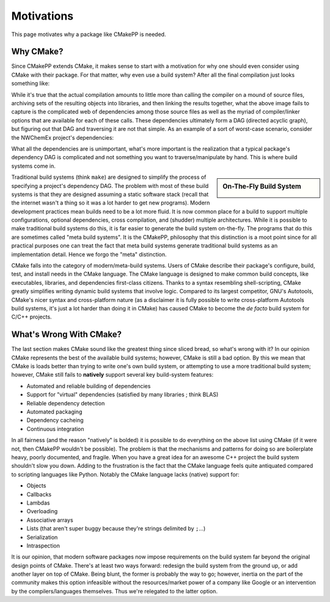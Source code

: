 .. _motivations-label:

Motivations
===========

This page motivates why a package like CMakePP is needed.

Why CMake?
----------

Since CMakePP extends CMake, it makes sense to start with a motivation for why
one should even consider using CMake with their package. For that matter, why
even use a build system? After all the final compilation just looks something
like:

.. image:: manually_compile.png

While it's true that the actual compilation amounts to little more than calling
the compiler on a mound of source files, archiving sets of the resulting objects
into libraries, and then linking the results together, what the above image
fails to capture is the complicated web of dependencies among those source files
as well as the myriad of compiler/linker options that are available for each of
these calls. These dependencies ultimately form a DAG (directed acyclic graph),
but figuring out that DAG and traversing it are not that simple. As an example
of a sort of worst-case scenario, consider the NWChemEx project's dependencies:

.. image:: complicated_dependencies.png

What all the dependencies are is unimportant, what's more important is the
realization that a typical package's dependency DAG is complicated and not
something you want to traverse/manipulate by hand. This is where build systems
come in.

.. sidebar:: On-The-Fly Build System

    .. image:: OnTheFly.png


Traditional build systems (think ``make``) are designed to simplify the process
of specifying a project's dependency DAG. The problem with most of these build
systems is that they are designed assuming a static software stack (recall that
the internet wasn't a thing so it was a lot harder to get new programs). Modern
development practices mean builds need to be a lot more fluid. It is now common
place for a build to support multiple configurations, optional dependencies,
cross compilation, and (shudder) multiple architectures. While it is possible to
make traditional build systems do this, it is far easier to generate the build
system on-the-fly. The programs that do this are sometimes called "meta build
systems". It is the CMakePP, philosophy that this distinction is a moot point
since for all practical purposes one can treat the fact that meta build systems
generate traditional build systems as an implementation detail. Hence we forgo
the "meta" distinction.

CMake falls into the category of modern/meta-build systems. Users of CMake
describe their package's configure, build, test, and install needs in the
CMake language. The CMake language is designed to make common build concepts,
like executables, libraries, and dependencies first-class citizens. Thanks to a
syntax resembling shell-scripting, CMake greatly simplifies writing dynamic
build systems that involve logic. Compared to its largest competitor, GNU's
Autotools, CMake's nicer syntax and cross-platform nature (as a disclaimer it is
fully possible to write cross-platform Autotools build systems, it's just a lot
harder than doing it in CMake) has caused CMake to become the *de facto* build
system for C/C++ projects.

What's Wrong With CMake?
------------------------

The last section makes CMake sound like the greatest thing since sliced bread,
so what's wrong with it? In our opinion CMake represents the best of the
available build systems; however, CMake is still a bad option. By this we mean
that CMake is loads better than trying to write one's own build system, or
attempting to use a more traditional build system; however, CMake still fails to
**natively** support several key build-system features:

* Automated and reliable building of dependencies
* Support for "virtual" dependencies (satisfied by many libraries ; think BLAS)
* Reliable dependency detection
* Automated packaging
* Dependency cacheing
* Continuous integration

In all fairness (and the reason "natively" is bolded) it is possible to do
everything on the above list using CMake (if it were not, then CMakePP wouldn't
be possible). The problem is that the mechanisms and patterns for doing so are
boilerplate heavy, poorly documented, and fragile. When you have a great idea
for an awesome C++ project the build system shouldn't slow you down. Adding to
the frustration is the fact that the CMake language feels quite antiquated
compared to scripting languages like Python. Notably the CMake language lacks
(native) support for:

* Objects
* Callbacks
* Lambdas
* Overloading
* Associative arrays
* Lists (that aren't super buggy because they're strings delimited by ``;``...)
* Serialization
* Intraspection

It is our opinion, that modern software packages now impose requirements on the
build system far beyond the original design points of CMake. There's at least
two ways forward: redesign the build system from the ground up, or add another
layer on top of CMake. Being blunt, the former is probably the way to go;
however, inertia on the part of the community makes this option infeasible
without the resources/market power of a company like Google or an intervention
by the compilers/languages themselves. Thus we're relegated to the latter
option.
